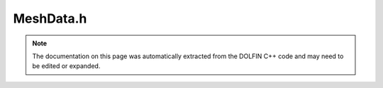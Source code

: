
.. Documentation for the header file dolfin/mesh/MeshData.h

.. _programmers_reference_cpp_mesh_meshdata:

MeshData.h
==========

.. note::
    
    The documentation on this page was automatically extracted from the
    DOLFIN C++ code and may need to be edited or expanded.
    

.. cpp:class:: MeshData

    *Parent class(es)*
    
        * :cpp:class:`Variable`
        
    The class MeshData is a container for auxiliary mesh data,
    represented either as :cpp:class:`MeshFunction` over topological mesh
    entities, arrays or maps. Each dataset is identified by a unique
    user-specified string. Only uint-valued data are currently
    supported.
    
    Auxiliary mesh data may be attached to a mesh by users as a
    convenient way to store data associated with a mesh. It is also
    used internally by DOLFIN to communicate data associated with
    meshes. The following named mesh data are recognized by DOLFIN:
    
    Boundary indicators
    
      * "boundary_facet_cells"   -  :cpp:class:`Array` <uint> of size num_facets
      * "boundary_facet_numbers" -  :cpp:class:`Array` <uint> of size num_facets
      * "boundary_indicators"    -  :cpp:class:`Array` <uint> of size num_facets
      * "material_indicators"    -  :cpp:class:`MeshFunction` <uint> of dimension D
    
    Subdomain indicators
    
      * "cell_domains"           - :cpp:class:`MeshFunction` <uint> of dimension D
      * "interior_facet_domains" - :cpp:class:`MeshFunction` <uint> of dimension D - 1
      * "exterior_facet_domains" - :cpp:class:`MeshFunction` <uint> of dimension D - 1
    
    Facet orientation (used for assembly over interior facets)
    
      * "facet_orientation"      - :cpp:class:`MeshFunction` <uint> of dimension D - 1
    
    Sub meshes (used by the class SubMesh)
    
      * "global_vertex_indices"  - :cpp:class:`MeshFunction` <uint> of dimension 0
    
    Note to developers: use underscore in names in place of spaces.


    .. cpp:function:: MeshData(Mesh& mesh)
    
        Constructor


    .. cpp:function:: const MeshData& operator= (const MeshData& data)
    
        Assignment operator
        
        *Arguments*
            data (:cpp:class:`MeshData`)
                Another MeshData object.


    .. cpp:function:: void clear()
    
        Clear all data


    .. cpp:function:: boost::shared_ptr<MeshFunction<unsigned int> > create_mesh_function(std::string name)
    
        Create MeshFunction with given name (uninitialized)
        
        *Arguments*
            name (std::string)
                The name of the mesh function.
        
        *Returns*
            :cpp:class:`MeshFunction` <unsigned int>
                The mesh function.


    .. cpp:function:: boost::shared_ptr<MeshFunction<unsigned int> > create_mesh_function(std::string name, uint dim)
    
        Create MeshFunction with given name and dimension
        
        *Arguments*
            name (std::string)
                The name of the mesh function.
            dim (uint)
                The dimension of the mesh function.
        
        *Returns*
            :cpp:class:`MeshFunction` <unsigned int>
                The mesh function.


    .. cpp:function:: std::vector<uint>* create_array(std::string name)
    
        Create empty array (vector) with given name
        
        *Arguments*
            name (std::string)
                The name of the array.
        
        *Returns*
            std::vector<uint>
                The array.


    .. cpp:function:: std::vector<uint>* create_array(std::string name, uint size)
    
        Create array (vector) with given name and size
        
        *Arguments*
            name (std::string)
                The name of the array.
            size (unit)
                The size (length) of the array.
        
        *Returns*
            std::vector<uint>
                The array.


    .. cpp:function:: std::map<uint, uint>* create_mapping(std::string name)
    
        Create mapping from uint to uint with given name
        
        *Arguments*
            name (std::string)
                The name of the map.
        
        *Returns*
            std::map<uint, uint>
                The map.


    .. cpp:function:: std::map<uint, std::vector<uint> >* create_vector_mapping(std::string name)
    
        Create mapping from uint to vector of uint with given name
        
        *Arguments*
            name (std::string)
                The name of the map.
        
        *Returns*
            std::map<uint, std::vector<uint> >
                The map.


    .. cpp:function:: boost::shared_ptr<MeshFunction<unsigned int> > mesh_function(const std::string name) const
    
        Return MeshFunction with given name (returning zero if data is
        not available)
        
        *Arguments*
            name (std::string)
                The name of the MeshFunction.
        
        *Returns*
            :cpp:class:`MeshFunction` <unsigned int>
                The mesh function with given name


    .. cpp:function:: std::vector<uint>* array(const std::string name) const
    
        Return array with given name (returning zero if data is not
        available)
        
        *Arguments*
            name (std::string)
                The name of the array.
        
        *Returns*
            std::vector<uint>
                The array.


    .. cpp:function:: std::vector<uint>* array(const std::string name, uint number) const
    
        Return array with given name postfixed by " %d" (returning zero
        if data is not available)
        
        *Arguments*
            name (std::string)
                The name.
            number (uint)
                The number.
        
        *Returns*
            std::vector<uint>
                The array.


    .. cpp:function:: std::map<uint, uint>* mapping(const std::string name) const
    
        Return mapping with given name (returning zero if data is not
        available)
        
        *Arguments*
            name (std::string)
                The name of the map.
        
        *Returns*
            std::map<uint, uint>
                The map.


    .. cpp:function:: std::map<uint, std::vector<uint> >* vector_mapping(const std::string name) const
    
        Return vector mapping with given name (returning zero if data
        is not available)
        
        *Arguments*
            name (std::string)
                The name of the map
        
        *Returns*
            std::map<uint, std::vector<uint> >
                The vector mapping.


    .. cpp:function:: void erase_mesh_function(const std::string name)
    
        Erase MeshFunction with given name
        
        *Arguments*
            name (std::string)
                The name of the mesh function


    .. cpp:function:: void erase_array(const std::string name)
    
        Erase array with given name
        
        *Arguments*
            name (std::string)
                The name of the array.


    .. cpp:function:: void erase_mapping(const std::string name)
    
        Erase mapping with given name
        
        *Arguments*
            name (std::string)
                The name of the mapping.


    .. cpp:function:: void erase_vector_mapping(const std::string name)
    
        Erase vector mapping with given name
        
        *Arguments*
            name (std::string)
                The name of the vector mapping.


    .. cpp:function:: std::string str(bool verbose) const
    
        Return informal string representation (pretty-print)
        
        *Arguments*
            verbose (bool)
                Flag to turn on additional output.
        
        *Returns*
            std::string
                An informal representation.



